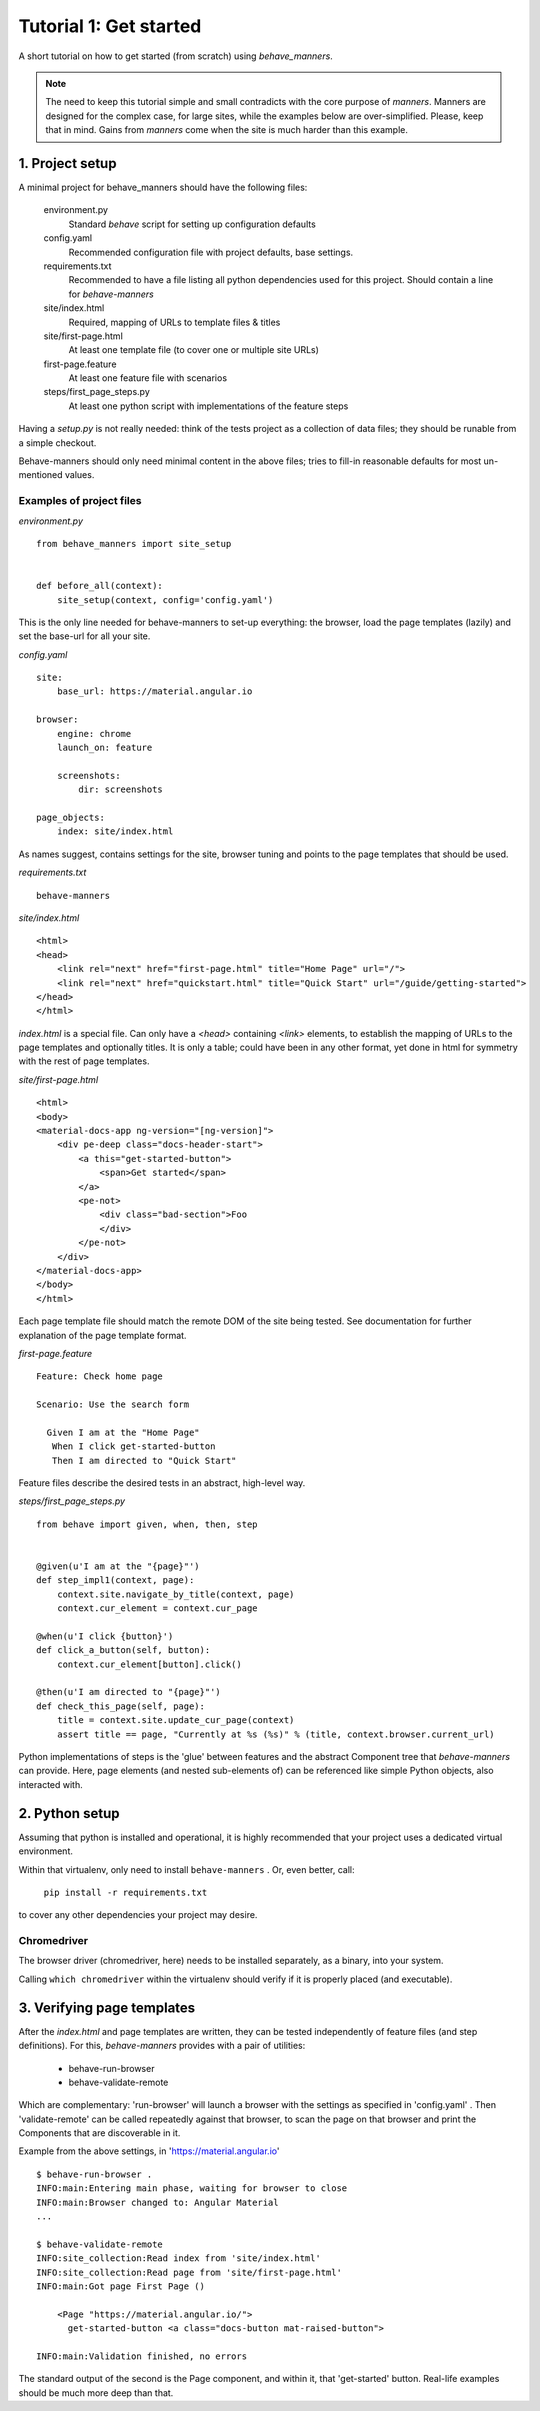 .. _tutorial1:

Tutorial 1: Get started
=======================

A short tutorial on how to get started (from scratch) using `behave_manners`.

.. note:: The need to keep this tutorial simple and small contradicts with
    the core purpose of `manners`. Manners are designed for the complex case,
    for large sites, while the examples below are over-simplified. Please,
    keep that in mind. Gains from `manners` come when the site is much harder
    than this example.


1. Project setup
-----------------

A minimal project for behave_manners should have the following files:

  environment.py
    Standard `behave` script for setting up configuration defaults

  config.yaml
    Recommended configuration file with project defaults, base settings.

  requirements.txt
    Recommended to have a file listing all python dependencies used for
    this project. Should contain a line for `behave-manners`

  site/index.html
    Required, mapping of URLs to template files & titles

  site/first-page.html
    At least one template file (to cover one or multiple site URLs)

  first-page.feature
    At least one feature file with scenarios

  steps/first_page_steps.py
    At least one python script with implementations of the feature steps


Having a `setup.py` is not really needed: think of the tests project as a
collection of data files; they should be runable from a simple checkout.

Behave-manners should only need minimal content in the above files; tries
to fill-in reasonable defaults for most un-mentioned values.


Examples of project files
~~~~~~~~~~~~~~~~~~~~~~~~~~

.. highlight:: python

*environment.py* ::

    from behave_manners import site_setup


    def before_all(context):
        site_setup(context, config='config.yaml')


This is the only line needed for behave-manners to set-up everything: the browser,
load the page templates (lazily) and set the base-url for all your site.


.. highlight:: yaml

*config.yaml* ::

    site:
        base_url: https://material.angular.io

    browser:
        engine: chrome
        launch_on: feature

        screenshots:
            dir: screenshots

    page_objects:
        index: site/index.html


As names suggest, contains settings for the site, browser tuning and points
to the page templates that should be used.


.. highlight:: none

*requirements.txt* ::

    behave-manners


.. highlight:: html

*site/index.html* ::

    <html>
    <head>
        <link rel="next" href="first-page.html" title="Home Page" url="/">
        <link rel="next" href="quickstart.html" title="Quick Start" url="/guide/getting-started">
    </head>
    </html>


`index.html` is a special file. Can only have a `<head>` containing `<link>` elements,
to establish the mapping of URLs to the page templates and optionally titles.
It is only a table; could have been in any other format, yet done in html for symmetry
with the rest of page templates.


*site/first-page.html* ::

    <html>
    <body>
    <material-docs-app ng-version="[ng-version]">
        <div pe-deep class="docs-header-start">
            <a this="get-started-button">
                <span>Get started</span>
            </a>
            <pe-not>
                <div class="bad-section">Foo
                </div>
            </pe-not>
        </div>
    </material-docs-app>
    </body>
    </html>


Each page template file should match the remote DOM of the site being tested. See
documentation for further explanation of the page template format.


.. highlight:: gherkin

*first-page.feature* ::

    Feature: Check home page

    Scenario: Use the search form

      Given I am at the "Home Page"
       When I click get-started-button
       Then I am directed to "Quick Start"


Feature files describe the desired tests in an abstract, high-level way.


.. highlight:: python

*steps/first_page_steps.py* ::

    from behave import given, when, then, step


    @given(u'I am at the "{page}"')
    def step_impl1(context, page):
        context.site.navigate_by_title(context, page)
        context.cur_element = context.cur_page

    @when(u'I click {button}')
    def click_a_button(self, button):
        context.cur_element[button].click()

    @then(u'I am directed to "{page}"')
    def check_this_page(self, page):
        title = context.site.update_cur_page(context)
        assert title == page, "Currently at %s (%s)" % (title, context.browser.current_url)


Python implementations of steps is the 'glue' between features and the abstract
Component tree that `behave-manners` can provide. Here, page elements (and nested
sub-elements of) can be referenced like simple Python objects, also interacted with.


2. Python setup
----------------

Assuming that python is installed and operational, it is highly recommended
that your project uses a dedicated virtual environment.

Within that virtualenv, only need to install ``behave-manners`` . Or, even better,
call:

    ``pip install -r requirements.txt``

to cover any other dependencies your project may desire.



Chromedriver
~~~~~~~~~~~~~

The browser driver (chromedriver, here) needs to be installed separately, as
a binary, into your system.

Calling ``which chromedriver`` within the virtualenv should verify if it is 
properly placed (and executable).



3. Verifying page templates
----------------------------

After the `index.html` and page templates are written, they can be tested
independently of feature files (and step definitions).
For this, `behave-manners` provides with a pair of utilities:

    - behave-run-browser
    - behave-validate-remote

Which are complementary: 'run-browser' will launch a browser with the settings
as specified in 'config.yaml' . Then 'validate-remote' can be called repeatedly
against that browser, to scan the page on that browser and print the Components
that are discoverable in it.

.. highlight:: none

Example from the above settings, in 'https://material.angular.io' ::

    $ behave-run-browser .
    INFO:main:Entering main phase, waiting for browser to close
    INFO:main:Browser changed to: Angular Material
    ...

    $ behave-validate-remote 
    INFO:site_collection:Read index from 'site/index.html'
    INFO:site_collection:Read page from 'site/first-page.html'
    INFO:main:Got page First Page ()

        <Page "https://material.angular.io/">
          get-started-button <a class="docs-button mat-raised-button">

    INFO:main:Validation finished, no errors


The standard output of the second is the Page component, and within it, that
'get-started' button. Real-life examples should be much more deep than that.

